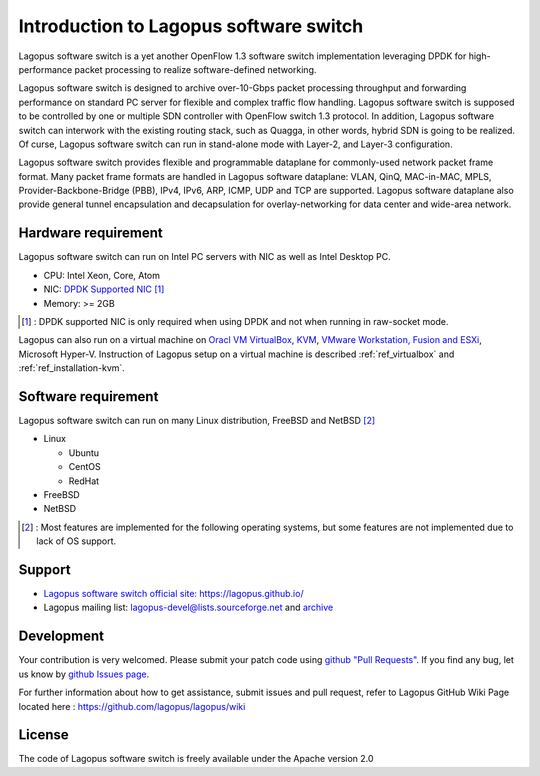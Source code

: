 .. _ref_introduction:

Introduction to Lagopus software switch
=======================================================

Lagopus software switch is a yet another OpenFlow 1.3 software switch implementation leveraging DPDK for high-performance packet processing to realize software-defined networking.

Lagopus software switch is designed to archive over-10-Gbps packet processing throughput and forwarding performance on standard PC server for flexible and complex traffic flow handling. Lagopus software switch is supposed to be controlled by one or multiple SDN controller with OpenFlow switch 1.3 protocol. In addition, Lagopus software switch can interwork with the existing routing stack, such as Quagga, in other words, hybrid SDN is going to be realized. Of curse, Lagopus software switch can run in stand-alone mode with Layer-2, and Layer-3 configuration.

Lagopus software switch provides flexible and programmable dataplane for commonly-used network packet frame format. Many packet frame formats are handled in Lagopus software dataplane: VLAN, QinQ, MAC-in-MAC, MPLS, Provider-Backbone-Bridge (PBB), IPv4, IPv6, ARP, ICMP, UDP and TCP are supported. Lagopus software dataplane also provide general tunnel encapsulation and decapsulation for overlay-networking for data center and wide-area network.


Hardware requirement
------------------------

Lagopus software switch can run on Intel PC servers with NIC as well as Intel Desktop PC.

* CPU: Intel Xeon, Core, Atom
* NIC: `DPDK Supported NIC <http://dpdk.org/doc/nics>`_  [#]_
* Memory: >= 2GB

.. [#] : DPDK supported NIC is only required when using DPDK and not when running in raw-socket mode.

Lagopus can also run on a virtual machine on `Oracl VM VirtualBox <https://www.virtualbox.org/>`_, `KVM <http://www.linux-kvm.org/>`_, `VMware Workstation, Fusion and ESXi <http://www.vmware.com>`_, Microsoft Hyper-V.
Instruction of Lagopus setup on a virtual machine is described :ref:`ref_virtualbox` and :ref:`ref_installation-kvm`.


Software requirement
------------------------

Lagopus software switch can run on many Linux distribution, FreeBSD and NetBSD [#]_

* Linux

  * Ubuntu
  * CentOS
  * RedHat

* FreeBSD
* NetBSD

.. [#] : Most features are implemented for the following operating systems, but some features are not implemented due to lack of OS support.

Support
-------

- `Lagopus software switch official site: https://lagopus.github.io/ <https://lagopus.github.io/>`_
- Lagopus mailing list: lagopus-devel@lists.sourceforge.net and `archive <https://sourceforge.net/p/lagopus/mailman/lagopus-devel/>`_


Development
-----------

Your contribution is very welcomed. Please submit your patch code using `github "Pull Requests" <https://help.github.com/articles/using-pull-requests/>`_. If you find any bug, let us know by `github Issues page <https://github.com/lagopus/lagopus/issues>`_.

For further information about how to get assistance, submit issues and pull request, refer to Lagopus GitHub Wiki Page located here : https://github.com/lagopus/lagopus/wiki

License
---------

The code of Lagopus software switch is freely available under the Apache version 2.0
